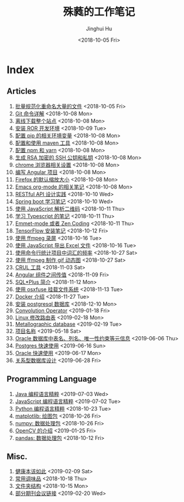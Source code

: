 #+TITLE: 殊蕤的工作笔记
#+AUTHOR: Jinghui Hu
#+EMAIL: hujinghui@buaa.edu.cn
#+DATE: <2018-10-05 Fri>



[[file:resource/image/2018/11/header.png]]

# codetta: start
# python3 genlink.py
# codetta: output
* Index
** Articles
01. [[./article/01.rename-many-files.org][批量规范化重命名大量的文件]] <2018-10-05 Fri>
02. [[./article/02.git-command-in-detail.org][Git 命令详解]] <2018-10-08 Mon>
03. [[./article/03.download-all-site-via-wget.org][离线下载整个站点]] <2018-10-08 Mon>
04. [[./article/04.setup-ROR-enviroment.org][安装 ROR 开发环境]] <2018-10-09 Tue>
05. [[./article/05.setup-pip-envs.org][配置 pip 的相关环境变量]] <2018-10-08 Mon>
06. [[./article/06.setup-and-use-maven.org][配置和使用 maven 工具]] <2018-10-08 Mon>
07. [[./article/07.setup-npm-and-yarn.org][配置 npm 和 yarn]] <2018-10-08 Mon>
08. [[./article/08.generate-ssh-key.org][生成 RSA 加密的 SSH 公钥和私钥]] <2018-10-08 Mon>
09. [[./article/09.chrome-options.org][chrome 浏览器相关设置]] <2018-10-08 Mon>
10. [[./article/10.start-angular-project.org][编写 Angular 项目]] <2018-10-08 Mon>
11. [[./article/11.firefox-default-zoom-pixel.org][Firefox 的默认缩放大小]] <2018-10-08 Mon>
12. [[./article/12.emacs-org-mode-note.org][Emacs org-mode 的相关笔记]] <2018-10-08 Mon>
13. [[./article/13.RESTful-API-in-Practice.org][RESTful API 设计实践]] <2018-10-10 Wed>
14. [[./article/14.spring-boot-note.org][Spring boot 学习笔记]] <2018-10-10 Wed>
15. [[./article/15.qrcode-decoder-by-javascript.org][使用 JavaScript 解析二维码]] <2018-10-11 Thu>
16. [[./article/16.typescript-learning-notes.org][学习 Typescript 的笔记]] <2018-10-11 Thu>
17. [[./article/17.emmet-mode-or-zen-coding.org][Emmet-mode 或者 Zen Coding]] <2018-10-11 Thu>
18. [[./article/18.tensorflow-startup-notes.org][TensorFlow 安装笔记]] <2018-10-12 Fri>
19. [[./article/19.capture-screen-with-ffmpeg.org][使用 ffmpeg 录屏]] <2018-10-16 Tue>
20. [[./article/20.export-excel-by-javascript.org][使用 JavaScript 导出 Excel 文件]] <2018-10-16 Tue>
21. [[./article/21.count-words-from-cli.org][使用命令行统计项目中词汇的频率]] <2018-10-27 Sat>
22. [[./article/22.make-gif-images-with-ffmpeg.org][使用 ffmpeg 制作 gif 动态图]] <2018-10-27 Sat>
23. [[./article/23.curl-cheatsheet.org][CRUL 工具]] <2018-11-03 Sat>
24. [[./article/24.angular-passing-value-between-component.org][Angular 组件之间传值]] <2018-11-09 Fri>
25. [[./article/25.intro-to-sqlplus.org][SQL*Plus 简介]] <2018-11-12 Mon>
26. [[./article/26.using-osxfuse-to-mount-filesystem.org][使用 osxfuse 挂载文件系统]] <2018-11-13 Tue>
27. [[./article/27.docker-cheatsheet.org][Docker 介绍]] <2018-11-27 Tue>
28. [[./article/28.install-postgresql.org][安装 postgresql 数据库]] <2018-12-10 Mon>
29. [[./article/29.convolution-operator.org][Convolution Operator]] <2019-01-18 Fri>
30. [[./article/30.router-command.org][Linux 修改路由表]] <2019-02-18 Mon>
31. [[./article/31.metallographic-database.org][Metallographic database]] <2019-02-19 Tue>
32. [[./article/32.project-names.org][项目名称]] <2019-05-18 Sat>
33. [[./article/33.oracle-database-table-meta-info.org][Oracle 数据库中表名、列名、唯一性约束等元信息]] <2019-06-06 Thu>
34. [[./article/34.postgres-quickstart.org][Postgres 快速使用]] <2019-06-16 Sun>
35. [[./article/35.oracle-quickstart.org][Oracle 快速使用]] <2019-06-17 Mon>
36. [[./article/36.relational-database-design.org][关系型数据库设计]] <2019-06-28 Fri>
** Programming Language
01. [[./lang/java-distilled.org][Java 编程语言精粹]] <2019-07-03 Wed>
02. [[./lang/javascript-distilled.org][JavaScript 编程语言精粹]] <2019-07-02 Tue>
03. [[./lang/python-distilled.org][Python 编程语言精粹]] <2018-10-23 Tue>
04. [[./lang/python-lib-matplotlib.org][matplotlib: 绘图包]] <2018-10-26 Fri>
05. [[./lang/python-lib-numpy.org][numpy: 数据处理包]] <2018-10-26 Fri>
06. [[./lang/python-lib-opencv.org][OpenCV 的介绍]] <2019-01-25 Fri>
07. [[./lang/python-lib-pandas.org][pandas: 数据处理包]] <2018-10-12 Fri>
** Misc.
01. [[./misc/01.the-health-way.org][健康本该如此]] <2019-02-09 Sat>
02. [[./misc/02.common-used-condiment.org][常用调味品]] <2018-10-18 Thu>
03. [[./misc/03.folder-structure.org][文件夹结构]] <2018-10-15 Mon>
04. [[./misc/04.journal-and-conference.org][部分期刊会议链接]] <2019-02-20 Wed>
# codetta: end
